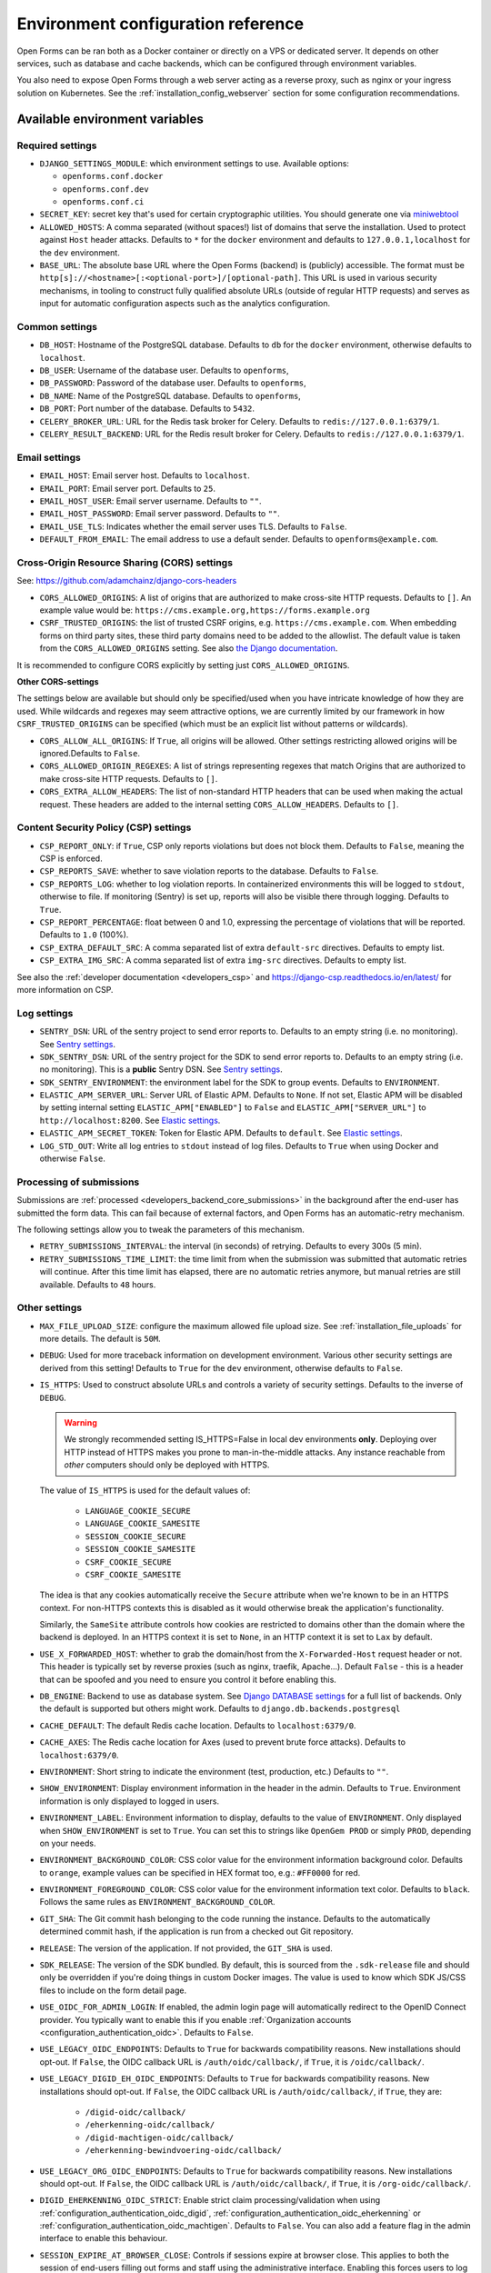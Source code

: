 .. _installation_environment_config:

===================================
Environment configuration reference
===================================

Open Forms can be ran both as a Docker container or directly on a VPS or
dedicated server. It depends on other services, such as database and cache
backends, which can be configured through environment variables.

You also need to expose Open Forms through a web server acting as a reverse proxy, such
as nginx or your ingress solution on Kubernetes. See the
:ref:`installation_config_webserver` section for some configuration recommendations.

.. seealso::

    * :ref:`installation_security`

Available environment variables
===============================

Required settings
-----------------

* ``DJANGO_SETTINGS_MODULE``: which environment settings to use. Available options:

  - ``openforms.conf.docker``
  - ``openforms.conf.dev``
  - ``openforms.conf.ci``

* ``SECRET_KEY``: secret key that's used for certain cryptographic utilities. You
  should generate one via
  `miniwebtool <https://www.miniwebtool.com/django-secret-key-generator/>`_

* ``ALLOWED_HOSTS``: A comma separated (without spaces!) list of domains that
  serve the installation. Used to protect against ``Host`` header attacks.
  Defaults to ``*`` for the ``docker`` environment and defaults to
  ``127.0.0.1,localhost`` for the ``dev`` environment.

* ``BASE_URL``: The absolute base URL where the Open Forms (backend) is (publicly)
  accessible. The format must be
  ``http[s]://<hostname>[:<optional-port>]/[optional-path]``. This URL is used in
  various security mechanisms, in tooling to construct fully qualified absolute URLs
  (outside of regular HTTP requests) and serves as input for automatic configuration
  aspects such as the analytics configuration.

Common settings
---------------

* ``DB_HOST``: Hostname of the PostgreSQL database. Defaults to ``db`` for the
  ``docker`` environment, otherwise defaults to ``localhost``.

* ``DB_USER``: Username of the database user. Defaults to ``openforms``,

* ``DB_PASSWORD``: Password of the database user. Defaults to ``openforms``,

* ``DB_NAME``: Name of the PostgreSQL database. Defaults to ``openforms``,

* ``DB_PORT``: Port number of the database. Defaults to ``5432``.

* ``CELERY_BROKER_URL``: URL for the Redis task broker for Celery. Defaults
  to ``redis://127.0.0.1:6379/1``.

* ``CELERY_RESULT_BACKEND``: URL for the Redis result broker for Celery.
  Defaults to ``redis://127.0.0.1:6379/1``.

.. _email-settings:

Email settings
--------------

* ``EMAIL_HOST``: Email server host. Defaults to ``localhost``.

* ``EMAIL_PORT``: Email server port. Defaults to ``25``.

* ``EMAIL_HOST_USER``: Email server username. Defaults to ``""``.

* ``EMAIL_HOST_PASSWORD``: Email server password. Defaults to ``""``.

* ``EMAIL_USE_TLS``: Indicates whether the email server uses TLS. Defaults to
  ``False``.

* ``DEFAULT_FROM_EMAIL``: The email address to use a default sender. Defaults
  to ``openforms@example.com``.

.. _installation_config_cors:

Cross-Origin Resource Sharing (CORS) settings
---------------------------------------------

See: https://github.com/adamchainz/django-cors-headers

* ``CORS_ALLOWED_ORIGINS``: A list of origins that are authorized to make
  cross-site HTTP requests. Defaults to ``[]``. An example value would be:
  ``https://cms.example.org,https://forms.example.org``

* ``CSRF_TRUSTED_ORIGINS``: the list of trusted CSRF origins, e.g. ``https://cms.example.com``.
  When embedding forms on third party sites, these third party domains need to be added
  to the allowlist. The default value is taken from the ``CORS_ALLOWED_ORIGINS`` setting.
  See also `the Django documentation <https://docs.djangoproject.com/en/4.2/ref/settings/#csrf-trusted-origins>`_.

It is recommended to configure CORS explicitly by setting just ``CORS_ALLOWED_ORIGINS``.

**Other CORS-settings**

The settings below are available but should only be specified/used when you have
intricate knowledge of how they are used. While wildcards and regexes may seem
attractive options, we are currently limited by our framework in how
``CSRF_TRUSTED_ORIGINS`` can be specified (which must be an explicit list without
patterns or wildcards).

* ``CORS_ALLOW_ALL_ORIGINS``: If ``True``, all origins will be allowed. Other
  settings restricting allowed origins will be ignored.Defaults to ``False``.

* ``CORS_ALLOWED_ORIGIN_REGEXES``: A list of strings representing regexes that
  match Origins that are authorized to make cross-site HTTP requests. Defaults
  to ``[]``.

* ``CORS_EXTRA_ALLOW_HEADERS``: The list of non-standard HTTP headers that can
  be used when making the actual request. These headers are added to the
  internal setting ``CORS_ALLOW_HEADERS``. Defaults to ``[]``.


Content Security Policy (CSP) settings
--------------------------------------

* ``CSP_REPORT_ONLY``: if ``True``, CSP only reports violations but does not block them.
  Defaults to ``False``, meaning the CSP is enforced.

* ``CSP_REPORTS_SAVE``: whether to save violation reports to the database. Defaults to
  ``False``.

* ``CSP_REPORTS_LOG``: whether to log violation reports. In containerized environments
  this will be logged to ``stdout``, otherwise to file. If monitoring (Sentry) is set
  up, reports will also be visible there through logging. Defaults to ``True``.

* ``CSP_REPORT_PERCENTAGE``: float between 0 and 1.0, expressing the percentage of
  violations that will be reported. Defaults to ``1.0`` (100%).

* ``CSP_EXTRA_DEFAULT_SRC``: A comma separated list of extra ``default-src`` directives.
  Defaults to empty list.

* ``CSP_EXTRA_IMG_SRC``: A comma separated list of extra ``img-src`` directives.
  Defaults to empty list.

See also the :ref:`developer documentation <developers_csp>` and
https://django-csp.readthedocs.io/en/latest/ for more information on CSP.

Log settings
------------

* ``SENTRY_DSN``: URL of the sentry project to send error reports to. Defaults
  to an empty string (i.e. no monitoring). See `Sentry settings`_.

* ``SDK_SENTRY_DSN``: URL of the sentry project for the SDK to send error reports to. Defaults
  to an empty string (i.e. no monitoring). This is a **public** Sentry DSN. See `Sentry settings`_.

* ``SDK_SENTRY_ENVIRONMENT``: the environment label for the SDK to group events. Defaults
  to ``ENVIRONMENT``.

* ``ELASTIC_APM_SERVER_URL``: Server URL of Elastic APM. Defaults to
  ``None``. If not set, Elastic APM will be disabled by setting internal
  setting ``ELASTIC_APM["ENABLED"]`` to ``False`` and
  ``ELASTIC_APM["SERVER_URL"]`` to ``http://localhost:8200``. See
  `Elastic settings`_.

* ``ELASTIC_APM_SECRET_TOKEN``: Token for Elastic APM. Defaults to ``default``.
  See `Elastic settings`_.

* ``LOG_STD_OUT``: Write all log entries to ``stdout`` instead of log files.
  Defaults to ``True`` when using Docker and otherwise ``False``.

.. _`Sentry settings`: https://docs.sentry.io/
.. _`Elastic settings`: https://www.elastic.co/guide/en/apm/agent/python/current/configuration.html

Processing of submissions
-------------------------

Submissions are :ref:`processed <developers_backend_core_submissions>` in the background after the
end-user has submitted the form data. This can fail because of external factors, and
Open Forms has an automatic-retry mechanism.

The following settings allow you to tweak the parameters of this mechanism.

* ``RETRY_SUBMISSIONS_INTERVAL``: the interval (in seconds) of retrying. Defaults to
  every 300s (5 min).

* ``RETRY_SUBMISSIONS_TIME_LIMIT``: the time limit from when the submission was
  submitted that automatic retries will continue. After this time limit has elapsed,
  there are no automatic retries anymore, but manual retries are still available.
  Defaults to ``48`` hours.

Other settings
--------------

* ``MAX_FILE_UPLOAD_SIZE``: configure the maximum allowed file upload size. See
  :ref:`installation_file_uploads` for more details. The default is ``50M``.

* ``DEBUG``: Used for more traceback information on development environment.
  Various other security settings are derived from this setting! Defaults to
  ``True`` for the ``dev`` environment, otherwise defaults to ``False``.

* ``IS_HTTPS``: Used to construct absolute URLs and controls a variety of
  security settings. Defaults to the inverse of ``DEBUG``.

  .. warning::

     We strongly recommended setting IS_HTTPS=False in local dev environments
     **only**. Deploying over HTTP instead of HTTPS makes you prone to man-in-the-middle
     attacks. Any instance reachable from *other* computers should only be deployed with
     HTTPS.

  The value of ``IS_HTTPS`` is used for the default values of:

      * ``LANGUAGE_COOKIE_SECURE``
      * ``LANGUAGE_COOKIE_SAMESITE``
      * ``SESSION_COOKIE_SECURE``
      * ``SESSION_COOKIE_SAMESITE``
      * ``CSRF_COOKIE_SECURE``
      * ``CSRF_COOKIE_SAMESITE``

  The idea is that any cookies automatically receive the ``Secure`` attribute when we're
  known to be in an HTTPS context. For non-HTTPS contexts this is disabled as it would
  otherwise break the application's functionality.

  Similarly, the ``SameSite`` attribute controls how cookies are restricted to domains
  other than the domain where the backend is deployed. In an HTTPS context it is set
  to ``None``, in an HTTP context it is set to ``Lax`` by default.

* ``USE_X_FORWARDED_HOST``: whether to grab the domain/host from the
  ``X-Forwarded-Host`` request header or not. This header is typically set by reverse
  proxies (such as nginx, traefik, Apache...). Default ``False`` - this is a header
  that can be spoofed and you need to ensure you control it before enabling this.

* ``DB_ENGINE``: Backend to use as database system. See
  `Django DATABASE settings`_ for a full list of backends. Only the default is
  supported but others might work. Defaults to ``django.db.backends.postgresql``

* ``CACHE_DEFAULT``: The default Redis cache location. Defaults to
  ``localhost:6379/0``.

* ``CACHE_AXES``: The Redis cache location for Axes (used to prevent brute
  force attacks). Defaults to ``localhost:6379/0``.

* ``ENVIRONMENT``: Short string to indicate the environment (test, production,
  etc.) Defaults to ``""``.

* ``SHOW_ENVIRONMENT``: Display environment information in the header in the admin.
  Defaults to ``True``. Environment information is only displayed to logged in users.

* ``ENVIRONMENT_LABEL``: Environment information to display, defaults to the value of
  ``ENVIRONMENT``. Only displayed when ``SHOW_ENVIRONMENT`` is set to ``True``. You can
  set this to strings like ``OpenGem PROD`` or simply ``PROD``, depending on your needs.

* ``ENVIRONMENT_BACKGROUND_COLOR``: CSS color value for the environment information
  background color. Defaults to ``orange``, example values can be specified in HEX
  format too, e.g.: ``#FF0000`` for red.

* ``ENVIRONMENT_FOREGROUND_COLOR``: CSS color value for the environment information
  text color. Defaults to ``black``. Follows the same rules as
  ``ENVIRONMENT_BACKGROUND_COLOR``.

* ``GIT_SHA``: The Git commit hash belonging to the code running the instance.
  Defaults to the automatically determined commit hash, if the application is
  run from a checked out Git repository.

* ``RELEASE``: The version of the application. If not provided, the
  ``GIT_SHA`` is used.

* ``SDK_RELEASE``: The version of the SDK bundled. By default, this is sourced from the
  ``.sdk-release`` file and should only be overridden if you're doing things in custom
  Docker images. The value is used to know which SDK JS/CSS files to include on the form
  detail page.

* ``USE_OIDC_FOR_ADMIN_LOGIN``: If enabled, the admin login page will automatically
  redirect to the OpenID Connect provider. You typically want to enable this if you
  enable :ref:`Organization accounts <configuration_authentication_oidc>`. Defaults
  to ``False``.

* ``USE_LEGACY_OIDC_ENDPOINTS``: Defaults to ``True`` for backwards compatibility
  reasons. New installations should opt-out. If ``False``, the OIDC callback URL is
  ``/auth/oidc/callback/``, if ``True``, it is ``/oidc/callback/``.

* ``USE_LEGACY_DIGID_EH_OIDC_ENDPOINTS``: Defaults to ``True`` for backwards compatibility
  reasons. New installations should opt-out. If ``False``, the OIDC callback URL is
  ``/auth/oidc/callback/``, if ``True``, they are:

      - ``/digid-oidc/callback/``
      - ``/eherkenning-oidc/callback/``
      - ``/digid-machtigen-oidc/callback/``
      - ``/eherkenning-bewindvoering-oidc/callback/``

* ``USE_LEGACY_ORG_OIDC_ENDPOINTS``: Defaults to ``True`` for backwards compatibility
  reasons. New installations should opt-out. If ``False``, the OIDC callback URL is
  ``/auth/oidc/callback/``, if ``True``, it is ``/org-oidc/callback/``.

* ``DIGID_EHERKENNING_OIDC_STRICT``: Enable strict claim processing/validation when
  using :ref:`configuration_authentication_oidc_digid`,
  :ref:`configuration_authentication_oidc_eherkenning` or
  :ref:`configuration_authentication_oidc_machtigen`. Defaults to ``False``. You can
  also add a feature flag in the admin interface to enable this behaviour.

  .. versionadded:: 2.7.0
     A formal and more complete authentication context data model is used - existing
     installations likely do not provide all this information yet.

* ``SESSION_EXPIRE_AT_BROWSER_CLOSE``: Controls if sessions expire at browser close.
  This applies to both the session of end-users filling out forms and staff using the
  administrative interface. Enabling this forces users to log in every time they open
  their browser. Defaults to ``False``.

* ``EXTRA_VERIFY_CERTS``: A comma-separated list of paths to certificates to trust, empty
  by default. If you're using self-signed certificates for the services that Open Forms
  communicates with, specify the path to those (root) certificates here, rather than
  disabling SSL certificate verification. Example:
  ``EXTRA_VERIFY_CERTS=/etc/ssl/root1.crt,/etc/ssl/root2.crt``.

* ``SELF_CERTIFI_DIR``: Temporary directory where the generated bundle of
  ``EXTRA_VERIFY_CERTS`` will be stored.

* ``CACHE_PORTALOCKER``: Redis URL for file locks. Defaults to ``localhost:6379/0``.

* ``DEFAULT_TIMEOUT_REQUESTS``: The default timeout duration (in seconds) when calling
  external APIs/services. Defaults to ``10.0``. Requests taking longer than this
  duration are aborted and errors bubble up. Specific calls may use an explicitly
  provided timeout, which is not affected by this setting.

* ``CURL_CA_BUNDLE``: If this variable is set to an empty string, it disables SSL/TLS
  certificate verification. More information about why can be found on this
  `stackoverflow post <https://stackoverflow.com/a/48391751/7146757>`_. Even calls from
  Open Forms to any other service will be disabled, so this variable should be used with
  care to prevent unwanted side-effects.

* ``BEAT_SEND_EMAIL_INTERVAL``: the interval (in seconds) of sending queued e-mails,
  defaults to ``20``.

* ``SUBMISSION_REPORT_URL_TOKEN_TIMEOUT_DAYS``: Configure how many days the URL to the submission report is usable.

* ``TEMPORARY_UPLOADS_REMOVED_AFTER_DAYS``: Configure how many days before unclaimed temporary uploads are removed.

* ``OPENFORMS_LOCATION_CLIENT``: The client to be used for auto filling a street name and city
  when given a postcode and house number.  Defaults to our internal BAG configuration.

* ``ENABLE_THROTTLING``: Enable or disable request throttling (to protect against (D)DOS, for example). Default enabled.

* ``THROTTLE_RATE_ANON``: Default throttle rate for anonymous users (this includes the
  end-users filling out (embedded) forms using the SDK!). Defaults to ``2500/hour``. Note
  that if throttling is disabled altogether, this configuration parameter has no effect.

* ``THROTTLE_RATE_USER``: Default throttle rate for authenticated users (typicall users
  logged in to the admin interface). Defaults to ``15000/hour``. Note that if throttling
  is disabled altogether, this configuration parameter has no effect.

* ``THROTTLE_RATE_POLLING``: Throttle rate for endpoints that are polled frequently. If
  you're authenticated as staff user, the throttling is bypassed completely. Defaults
  to ``50000/hour``. Note that if throttling is disabled altogether, this configuration
  parameter has no effect.

* ``NUM_PROXIES``: The number of application proxies that the API runs behind. See the
  `upstream documentation <https://www.django-rest-framework.org/api-guide/settings/#num_proxies>`_
  for more context. Defaults to ``1``.

* ``FORMS_EXPORT_REMOVED_AFTER_DAYS``: The number of days after which zip files of exported forms should be deleted.
  Defaults to 7 days.

* ``SUBPATH``: A string with a prefix for all URL paths, for example ``/openforms``. Typically used at the infrastructure level to route to a particular application on the same (sub)domain. Defaults to empty string meaning that Open Forms is hosted at the root (``/``).

* ``SENDFILE_BACKEND``: which backend to use to serve the content of non-public files. The value depends on the
  reverse proxy solution used with Open Forms. For available backends, see the `django-sendfile documentation`_.
  Defaults to ``sendfile.backends.nginx``.
  
  .. note:: Open Forms only considers nginx to be in scope. You can deviate from using nginx, but we cannot offer any
    support on other backends.
  
.. _django-sendfile documentation: https://django-sendfile2.readthedocs.io/en/stable/backends.html

.. _`Django DATABASE settings`: https://docs.djangoproject.com/en/dev/ref/settings/#std:setting-DATABASE-ENGINE

.. _installation_environment_config_feature_flags:

Feature flags
=============

Open Forms sometimes supports a layered approach for feature flags, where some
behaviours can be enabled at deploy-time through environment variables already. If
this option is not available, you can still enable/disable the feature flag in the
admin interface, via **Admin** > **Configuration** > **Flag states**.

Feature flags are usually documented in the relevant module that they apply to. Below
you can find a list of feature flags that can be set through their matching environment
variables, linking to the description of their behaviour in their respective module.

* :ref:`DIGID_EHERKENNING_OIDC_STRICT <>`
* :ref:`ZGW_APIS_INCLUDE_DRAFTS <configuration_registration_objects_feature_flags>` -
  set to ``True`` to allow unpublished types to be used in the ZGW APIs.


Specifying the environment variables
=====================================

There are two strategies to specify the environment variables:

* provide them in a ``.env`` file
* start the component processes (with uwsgi/gunicorn/celery) in a process
  manager that defines the environment variables

Providing a .env file
---------------------

This is the most simple setup and easiest to debug. The ``.env`` file must be
at the root of the project - i.e. on the same level as the ``src`` directory (
NOT *in* the ``src`` directory).

The syntax is key-value:

.. code::

   SOME_VAR=some_value
   OTHER_VAR="quoted_value"


Provide the envvars via the process manager
-------------------------------------------

If you use a process manager (such as supervisor/systemd), use their techniques
to define the envvars. The component will pick them up out of the box.
